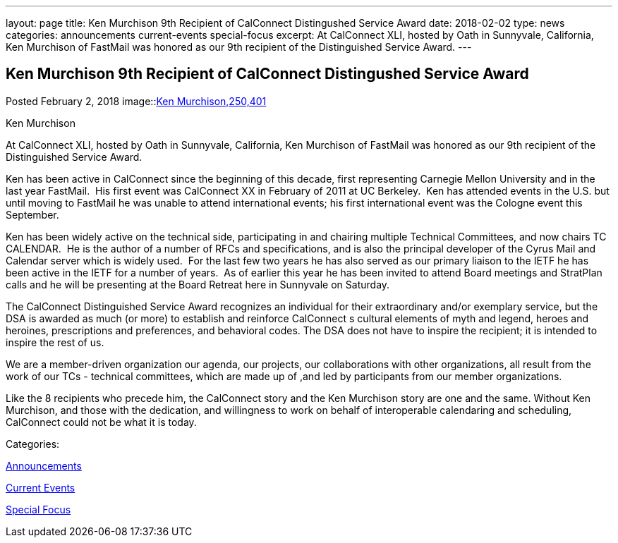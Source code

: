 ---
layout: page
title: Ken Murchison 9th Recipient of CalConnect Distingushed Service Award
date: 2018-02-02
type: news
categories: announcements current-events special-focus
excerpt: At CalConnect XLI, hosted by Oath in Sunnyvale, California, Ken Murchison of FastMail was honored as our 9th recipient of the Distinguished Service Award.
---

== Ken Murchison 9th Recipient of CalConnect Distingushed Service Award

[[node-463]]
Posted February 2, 2018 
image::link:/assets/images/KenMurchison.jpg[Ken Murchison,250,401]

Ken Murchison

At CalConnect XLI, hosted by Oath in Sunnyvale, California, Ken Murchison of FastMail was honored as our 9th recipient of the Distinguished Service Award.

Ken has been active in CalConnect since the beginning of this decade, first representing Carnegie Mellon University and in the last year FastMail.&nbsp; His first event was CalConnect XX in February of 2011 at UC Berkeley.&nbsp; Ken has attended events in the U.S. but until moving to FastMail he was unable to attend international events; his first international event was the Cologne event this September.

Ken has been widely active on the technical side, participating in and chairing multiple Technical Committees, and now chairs TC CALENDAR.&nbsp; He is the author of a number of RFCs and specifications, and is also the principal developer of the Cyrus Mail and Calendar server which is widely used.&nbsp; For the last few two years he has also served as our primary liaison to the IETF he has been active in the IETF for a number of years.&nbsp; As of earlier this year he has been invited to attend Board meetings and StratPlan calls and he will be presenting at the Board Retreat here in Sunnyvale on Saturday.

The CalConnect Distinguished Service Award recognizes an individual for their extraordinary and/or exemplary service, but the DSA is awarded as much (or more) to establish and reinforce CalConnect s cultural elements of myth and legend, heroes and heroines, prescriptions and preferences, and behavioral codes. The DSA does not have to inspire the recipient; it is intended to inspire the rest of us.

We are a member-driven organization  our agenda, our projects, our collaborations with other organizations, all result from the work of our TCs - technical committees, which are made up of ,and led by participants from our member organizations.

Like the 8 recipients who precede him, the CalConnect story and the Ken Murchison story are one and the same. Without Ken Murchison, and those with the dedication, and willingness to work on behalf of interoperable calendaring and scheduling, CalConnect could not be what it is today.



Categories:&nbsp;

link:/news/announcements[Announcements]

link:/news/current-events[Current Events]

link:/news/special-focus[Special Focus]

